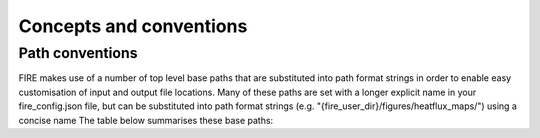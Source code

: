 Concepts and conventions
========================

.. _path-conventions:
Path conventions
----------------
FIRE makes use of a number of top level base paths that are substituted into path format strings in order to enable
easy customisation of input and output file locations.
Many of these paths are set with a longer explicit name in your fire_config.json file, but can be substituted into
path format strings (e.g. "{fire_user_dir}/figures/heatflux_maps/") using a concise name
The table below summarises these base paths:

.. list-table:: Input files
    :widths: 15 50 30
    :header-rows: 1

    * - Name
      - Description
      - Where set
      - Example/default
    * - {air_repo_dir}
      - Path to the air/ directory that is produced when you do git clone this repo
      - Wherever you clone the air repo
      - N/A
    * - {fire_source_dir}
      - Path `fire/` python source code directory inside the cloned `air/` directory
      - {air_repo_dir}/fire
      - N/A
    * - {fire_user_dir}
      - | Location for users input and output files.
        | Ideally not in the air source directory as it's contents is specific to the user.
        | * Contains the users fire_config.json file that specifies the values of other paths in this table.

      - | Can be set with `export FIRE_USER_DIR=<my_fire_user_directory_path>`, othersise defaults to ~/fire/
      - ~/fire/
    * - {calib_dir}
      - Location of the cloned air_calib directory. If this is cloned from the same location the air repository was
        cloned, these files will be located using the default user_config.json settings
      - | Set in user config file: {fire_user_dir}/fire_config.json
        | Entry in file at: config['user']['paths']['calibration_files']
      - "{air_repo_dir}/../air_calib/"
    * - {figures_dir}
      - Location to save output figures eg from debugging etc (in nested directories)
      - | Set in user config file: {fire_user_dir}/fire_config.json
        | Entry in file at: config['user']['paths']['figures']
      - "{fire_user_dir}/figures/"